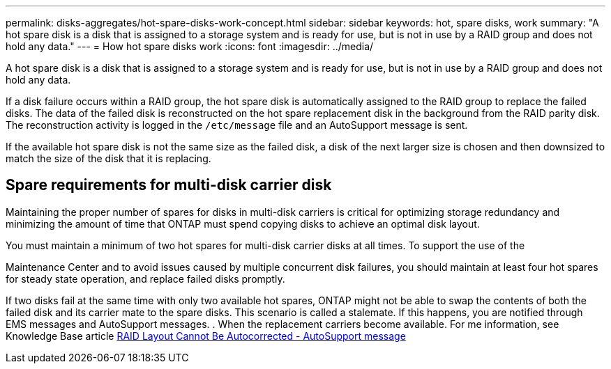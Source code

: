 ---
permalink: disks-aggregates/hot-spare-disks-work-concept.html
sidebar: sidebar
keywords: hot, spare disks, work
summary: "A hot spare disk is a disk that is assigned to a storage system and is ready for use, but is not in use by a RAID group and does not hold any data."
---
= How hot spare disks work
:icons: font
:imagesdir: ../media/

[.lead]
A hot spare disk is a disk that is assigned to a storage system and is ready for use, but is not in use by a RAID group and does not hold any data.

If a disk failure occurs within a RAID group, the hot spare disk is automatically assigned to the RAID group to replace the failed disks. The data of the failed disk is reconstructed on the hot spare replacement disk in the background from the RAID parity disk. The reconstruction activity is logged in the `/etc/message` file and an AutoSupport message is sent.

If the available hot spare disk is not the same size as the failed disk, a disk of the next larger size is chosen and then downsized to match the size of the disk that it is replacing.

== Spare requirements for multi-disk carrier disk

Maintaining the proper number of spares for disks in multi-disk carriers is critical for optimizing storage redundancy and minimizing the amount of time that ONTAP must spend copying disks to achieve an optimal disk layout.

You must maintain a minimum of two hot spares for multi-disk carrier disks at all times. To support the use of the

Maintenance Center and to avoid issues caused by multiple concurrent disk failures, you should maintain at least four hot spares for steady state operation, and replace failed disks promptly.

If two disks fail at the same time with only two available hot spares, ONTAP might not be able to swap the contents of both the failed disk and its carrier mate to the spare disks. This scenario is called a stalemate. If this happens, you are notified through EMS messages and AutoSupport messages. . When the replacement carriers become available. For me information, see Knowledge Base article link:https://kb.netapp.com/Advice_and_Troubleshooting/Data_Storage_Systems/FAS_Systems/Draft_-_RAID_Layout_Cannot_Be_Autocorrected_-_AutoSupport_message[RAID Layout Cannot Be Autocorrected - AutoSupport message]

// 2022-6-22, BURT 1485039
